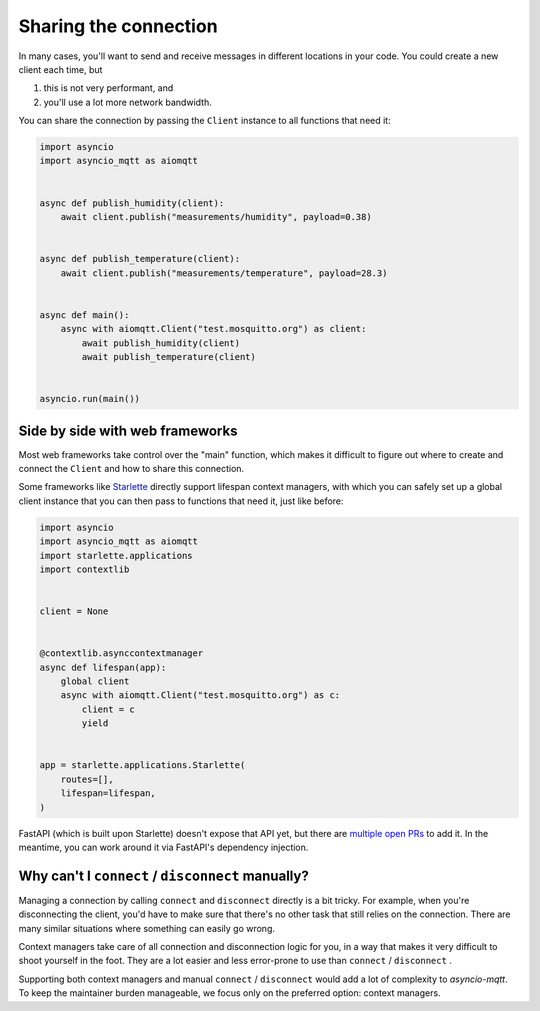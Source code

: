 Sharing the connection
======================

In many cases, you'll want to send and receive messages in different locations in your code. You could create a new client each time, but

#. this is not very performant, and
#. you'll use a lot more network bandwidth.

You can share the connection by passing the ``Client`` instance to all functions that need it:

.. code-block:: python

   import asyncio
   import asyncio_mqtt as aiomqtt


   async def publish_humidity(client):
       await client.publish("measurements/humidity", payload=0.38)


   async def publish_temperature(client):
       await client.publish("measurements/temperature", payload=28.3)


   async def main():
       async with aiomqtt.Client("test.mosquitto.org") as client:
           await publish_humidity(client)
           await publish_temperature(client)


   asyncio.run(main())

Side by side with web frameworks
--------------------------------

Most web frameworks take control over the "main" function, which makes it difficult to figure out where to create and connect the ``Client`` and how to share this connection.

Some frameworks like `Starlette <https://github.com/encode/starlette>`_ directly support lifespan context managers, with which you can safely set up a global client instance that you can then pass to functions that need it, just like before:

.. code-block:: python

    import asyncio
    import asyncio_mqtt as aiomqtt
    import starlette.applications
    import contextlib


    client = None


    @contextlib.asynccontextmanager
    async def lifespan(app):
        global client
        async with aiomqtt.Client("test.mosquitto.org") as c:
            client = c
            yield


    app = starlette.applications.Starlette(
        routes=[],
        lifespan=lifespan,
    )

FastAPI (which is built upon Starlette) doesn't expose that API yet, but there are `multiple <https://github.com/tiangolo/fastapi/pull/5503>`_ `open PRs <https://github.com/tiangolo/fastapi/pull/2944>`_ to add it. In the meantime, you can work around it via FastAPI's dependency injection.

Why can't I ``connect`` / ``disconnect`` manually?
--------------------------------------------------

Managing a connection by calling ``connect`` and ``disconnect`` directly is a bit tricky. For example, when you're disconnecting the client, you'd have to make sure that there's no other task that still relies on the connection. There are many similar situations where something can easily go wrong.

Context managers take care of all connection and disconnection logic for you, in a way that makes it very difficult to shoot yourself in the foot. They are a lot easier and less error-prone to use than ``connect`` / ``disconnect`` .

Supporting both context managers and manual ``connect`` / ``disconnect`` would add a lot of complexity to *asyncio-mqtt*. To keep the maintainer burden manageable, we focus only on the preferred option: context managers.
